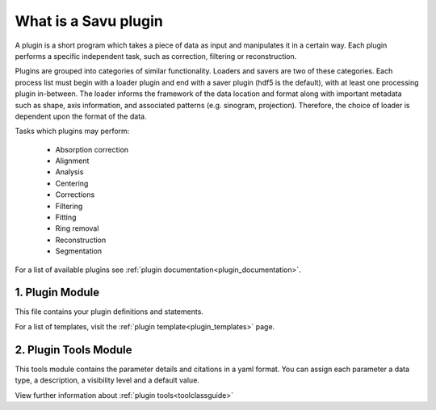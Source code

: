 What is a Savu plugin
************************

A plugin is a short program which takes a piece of data as input and manipulates
it in a certain way. Each plugin performs a specific independent task, such as correction, \
filtering or reconstruction.

Plugins are grouped into categories of similar functionality. Loaders and \
savers are two of these categories. Each process list must begin with a \
loader plugin and end with a saver plugin (hdf5 is the default), \
with at least one processing plugin in-between. The loader informs the framework \
of the data location and format along with important metadata such as shape, \
axis information, and associated patterns (e.g. sinogram, projection). \
Therefore, the choice of loader is dependent upon the format of the data.

Tasks which plugins may perform:

    - Absorption correction
    - Alignment
    - Analysis
    - Centering
    - Corrections
    - Filtering
    - Fitting
    - Ring removal
    - Reconstruction
    - Segmentation

For a list of available plugins \
see :ref:`plugin documentation<plugin_documentation>`.

1. Plugin Module
================

This file contains your plugin definitions and statements.

For a list of templates, visit the :ref:`plugin template<plugin_templates>` page.


2. Plugin Tools Module
======================

This tools module contains the parameter details and citations in a yaml format. You can \
assign each parameter a data type, a description, a visibility level and a \
default value.

View further information about :ref:`plugin tools<toolclassguide>`